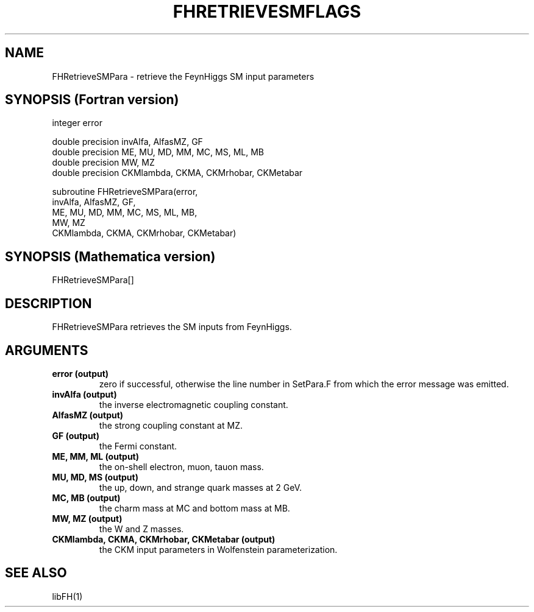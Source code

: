 .TH FHRETRIEVESMFLAGS 1 "2-May-2011"
.SH NAME
.PP
FHRetrieveSMPara \- retrieve the FeynHiggs SM input parameters
.SH SYNOPSIS (Fortran version)
.PP
integer error
.br

double precision invAlfa, AlfasMZ, GF
.br
double precision ME, MU, MD, MM, MC, MS, ML, MB
.br
double precision MW, MZ
.br
double precision CKMlambda, CKMA, CKMrhobar, CKMetabar
.sp
subroutine FHRetrieveSMPara(error,
.br
  invAlfa, AlfasMZ, GF,
.br
  ME, MU, MD, MM, MC, MS, ML, MB,
.br
  MW, MZ
.br
  CKMlambda, CKMA, CKMrhobar, CKMetabar)
.SH SYNOPSIS (Mathematica version)
.PP
FHRetrieveSMPara[]
.SH DESCRIPTION
FHRetrieveSMPara retrieves the SM inputs from FeynHiggs.
.SH ARGUMENTS
.TP
.B error (output)
zero if successful, otherwise the line number in SetPara.F from
which the error message was emitted.
.TP
.B invAlfa (output)
the inverse electromagnetic coupling constant.
.TP
.B AlfasMZ (output)
the strong coupling constant at MZ.
.TP
.B GF (output)
the Fermi constant.
.TP
.B ME, MM, ML (output)
the on-shell electron, muon, tauon mass.
.TP
.B MU, MD, MS (output)
the up, down, and strange quark masses at 2 GeV.
.TP
.B MC, MB (output)
the charm mass at MC and bottom mass at MB.
.TP
.B MW, MZ (output)
the W and Z masses.
.TP
.B CKMlambda, CKMA, CKMrhobar, CKMetabar (output)
the CKM input parameters in Wolfenstein parameterization.
.SH SEE ALSO
.PP
libFH(1)
